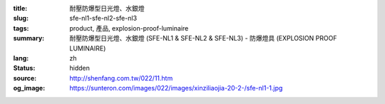 :title: 耐壓防爆型日光燈、水銀燈
:slug: sfe-nl1-sfe-nl2-sfe-nl3
:tags: product, 產品, explosion-proof-luminaire
:summary: 耐壓防爆型日光燈、水銀燈 (SFE-NL1 & SFE-NL2 & SFE-NL3) - 防爆燈具 (EXPLOSION PROOF LUMINAIRE)
:lang: zh
:status: hidden
:source: http://shenfang.com.tw/022/11.htm
:og_image: https://sunteron.com/images/022/images/xinziliaojia-20-2-/sfe-nl1-1.jpg
